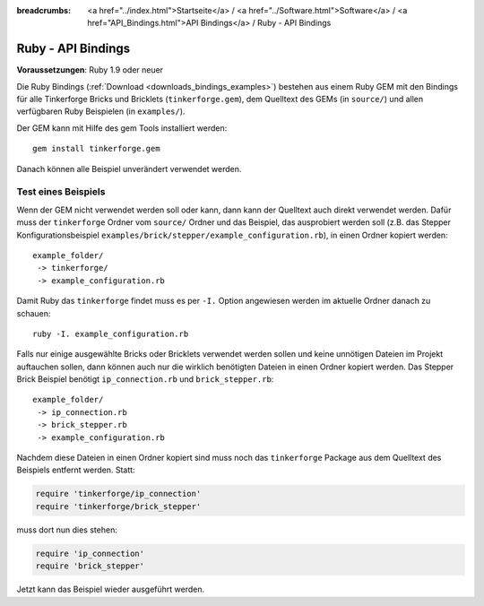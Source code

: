 
:breadcrumbs: <a href="../index.html">Startseite</a> / <a href="../Software.html">Software</a> / <a href="API_Bindings.html">API Bindings</a> / Ruby - API Bindings

.. _api_bindings_ruby:

Ruby - API Bindings
===================

**Voraussetzungen**: Ruby 1.9 oder neuer

Die Ruby Bindings (:ref:`Download <downloads_bindings_examples>`) bestehen aus
einem Ruby GEM mit den Bindings für alle
Tinkerforge Bricks und Bricklets (``tinkerforge.gem``), dem Quelltext des GEMs
(in ``source/``) und allen verfügbaren Ruby Beispielen (in ``examples/``).

Der GEM kann mit Hilfe des gem Tools installiert werden::

 gem install tinkerforge.gem

Danach können alle Beispiel unverändert verwendet werden.


Test eines Beispiels
--------------------

Wenn der GEM nicht verwendet werden soll oder kann, dann kann der Quelltext auch
direkt verwendet werden. Dafür muss der ``tinkerforge`` Ordner vom ``source/``
Ordner und das Beispiel, das ausprobiert werden soll (z.B. das Stepper
Konfigurationsbeispiel ``examples/brick/stepper/example_configuration.rb``),
in einen Ordner kopiert werden::

 example_folder/
  -> tinkerforge/
  -> example_configuration.rb

Damit Ruby das ``tinkerforge`` findet muss es per ``-I.`` Option angewiesen
werden im aktuelle Ordner danach zu schauen::

 ruby -I. example_configuration.rb

Falls nur einige ausgewählte Bricks oder Bricklets verwendet werden sollen und
keine unnötigen Dateien im Projekt auftauchen sollen, dann können auch nur die
wirklich benötigten Dateien in einen Ordner kopiert werden. Das Stepper Brick
Beispiel benötigt ``ip_connection.rb`` und ``brick_stepper.rb``::

 example_folder/
  -> ip_connection.rb
  -> brick_stepper.rb
  -> example_configuration.rb

Nachdem diese Dateien in einen Ordner kopiert sind muss noch das ``tinkerforge``
Package aus dem Quelltext des Beispiels entfernt werden. Statt:

.. code-block:: ruby

 require 'tinkerforge/ip_connection'
 require 'tinkerforge/brick_stepper'

muss dort nun dies stehen:

.. code-block:: ruby

 require 'ip_connection'
 require 'brick_stepper'

Jetzt kann das Beispiel wieder ausgeführt werden.
